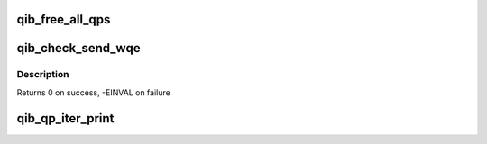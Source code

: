 .. -*- coding: utf-8; mode: rst -*-
.. src-file: drivers/infiniband/hw/qib/qib_qp.c

.. _`qib_free_all_qps`:

qib_free_all_qps
================

.. c:function:: unsigned qib_free_all_qps(struct rvt_dev_info *rdi)

    check for QPs still in use

    :param rdi:
        *undescribed*
    :type rdi: struct rvt_dev_info \*

.. _`qib_check_send_wqe`:

qib_check_send_wqe
==================

.. c:function:: int qib_check_send_wqe(struct rvt_qp *qp, struct rvt_swqe *wqe, bool *call_send)

    validate wr/wqe \ ``qp``\  - The qp \ ``wqe``\  - The built wqe \ ``call_send``\  - Determine if the send should be posted or scheduled

    :param qp:
        *undescribed*
    :type qp: struct rvt_qp \*

    :param wqe:
        *undescribed*
    :type wqe: struct rvt_swqe \*

    :param call_send:
        *undescribed*
    :type call_send: bool \*

.. _`qib_check_send_wqe.description`:

Description
-----------

Returns 0 on success, -EINVAL on failure

.. _`qib_qp_iter_print`:

qib_qp_iter_print
=================

.. c:function:: void qib_qp_iter_print(struct seq_file *s, struct rvt_qp_iter *iter)

    print information to seq_file \ ``s``\  - the seq_file \ ``iter``\  - the iterator

    :param s:
        *undescribed*
    :type s: struct seq_file \*

    :param iter:
        *undescribed*
    :type iter: struct rvt_qp_iter \*

.. This file was automatic generated / don't edit.

